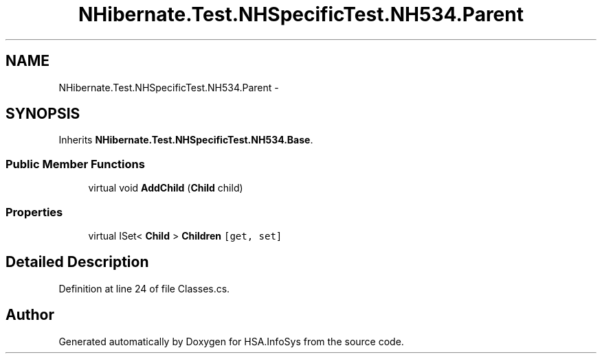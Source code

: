 .TH "NHibernate.Test.NHSpecificTest.NH534.Parent" 3 "Fri Jul 5 2013" "Version 1.0" "HSA.InfoSys" \" -*- nroff -*-
.ad l
.nh
.SH NAME
NHibernate.Test.NHSpecificTest.NH534.Parent \- 
.SH SYNOPSIS
.br
.PP
.PP
Inherits \fBNHibernate\&.Test\&.NHSpecificTest\&.NH534\&.Base\fP\&.
.SS "Public Member Functions"

.in +1c
.ti -1c
.RI "virtual void \fBAddChild\fP (\fBChild\fP child)"
.br
.in -1c
.SS "Properties"

.in +1c
.ti -1c
.RI "virtual ISet< \fBChild\fP > \fBChildren\fP\fC [get, set]\fP"
.br
.in -1c
.SH "Detailed Description"
.PP 
Definition at line 24 of file Classes\&.cs\&.

.SH "Author"
.PP 
Generated automatically by Doxygen for HSA\&.InfoSys from the source code\&.
